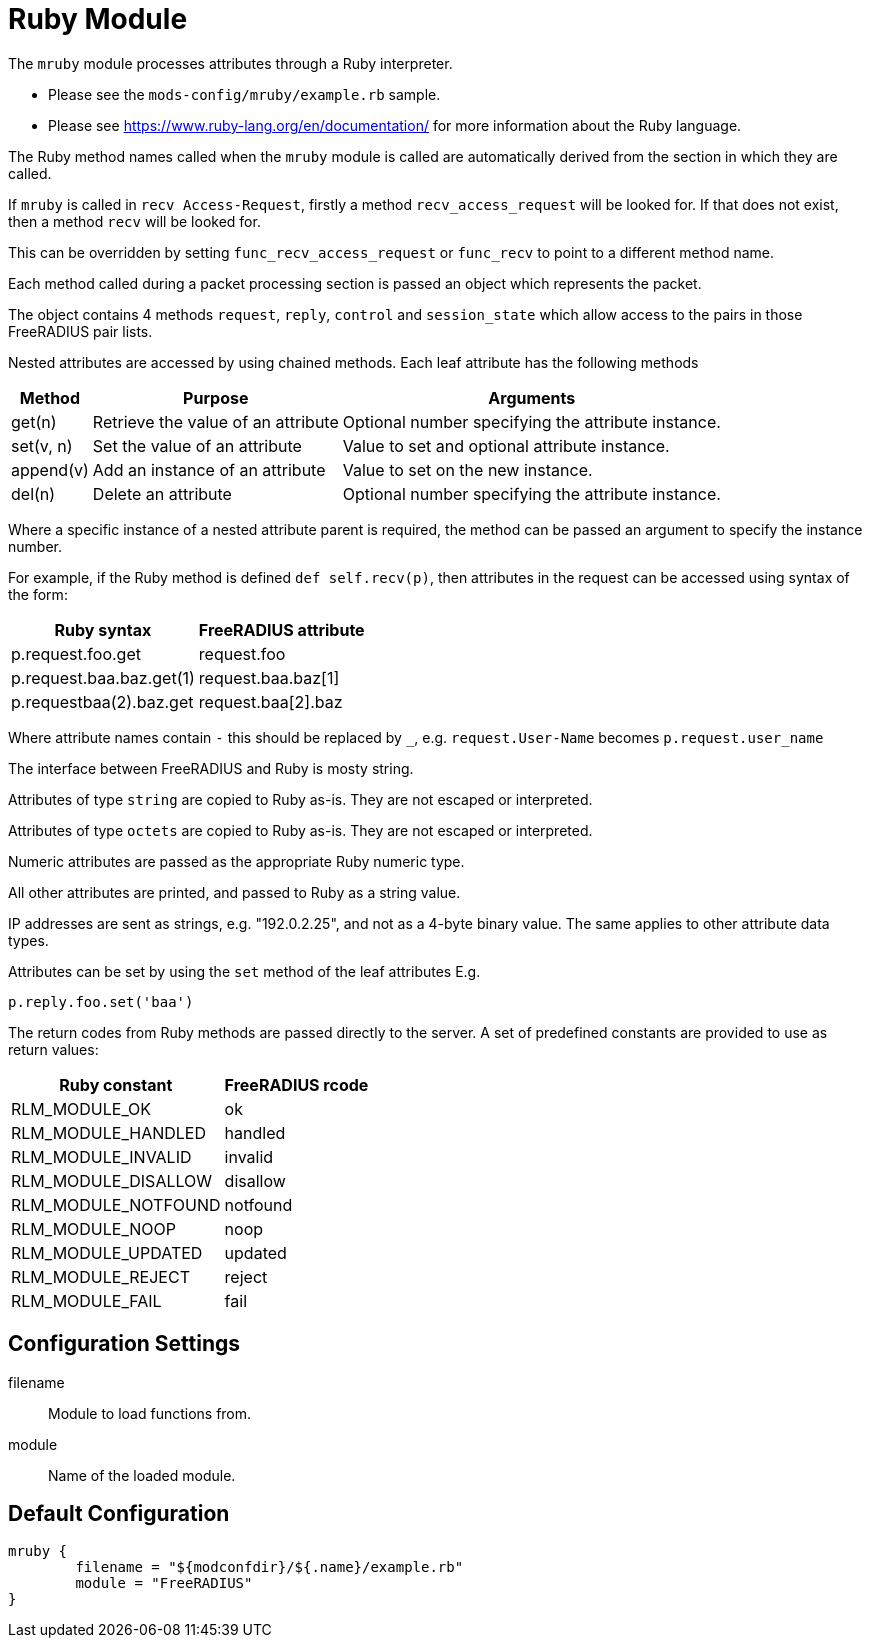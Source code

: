 



= Ruby Module

The `mruby` module processes attributes through a Ruby interpreter.

  * Please see the `mods-config/mruby/example.rb` sample.
  * Please see https://www.ruby-lang.org/en/documentation/ for more
information about the Ruby language.

The Ruby method names called when the `mruby` module is called are
automatically derived from the section in which they are called.

If `mruby` is called in `recv Access-Request`, firstly a method
`recv_access_request` will be looked for.  If that does not exist, then
a method `recv` will be looked for.

This can be overridden by setting `func_recv_access_request` or `func_recv`
to point to a different method name.

Each method called during a packet processing section is passed an
object which represents the packet.

The object contains 4 methods `request`, `reply`, `control` and `session_state`
which allow access to the pairs in those FreeRADIUS pair lists.

Nested attributes are accessed by using chained methods.  Each leaf attribute
has the following methods

[options="header,autowidth"]
|===
| Method    | Purpose                            | Arguments
| get(n)    | Retrieve the value of an attribute | Optional number specifying the attribute instance.
| set(v, n) | Set the value of an attribute      | Value to set and optional attribute instance.
| append(v) | Add an instance of an attribute    | Value to set on the new instance.
| del(n)    | Delete an attribute                | Optional number specifying the attribute instance.
|===

Where a specific instance of a nested attribute parent is required, the
method can be passed an argument to specify the instance number.

For example, if the Ruby method is defined `def self.recv(p)`, then
attributes in the request can be accessed using syntax of the form:

[options="header,autowidth"]
|===
| Ruby syntax                  | FreeRADIUS attribute
| p.request.foo.get            | request.foo
| p.request.baa.baz.get(1)     | request.baa.baz[1]
| p.requestbaa(2).baz.get      | request.baa[2].baz
|===

Where attribute names contain `-` this should be replaced by `_`, e.g.
`request.User-Name` becomes `p.request.user_name`

The interface between FreeRADIUS and Ruby is mosty string.

Attributes of type `string` are copied to Ruby as-is.
They are not escaped or interpreted.

Attributes of type `octets` are copied to Ruby as-is.
They are not escaped or interpreted.

Numeric attributes are passed as the appropriate Ruby numeric type.

All other attributes are printed, and passed to Ruby as a string value.

IP addresses are sent as strings, e.g. "192.0.2.25", and not as a 4-byte
binary value.  The same applies to other attribute data types.

Attributes can be set by using the `set` method of the leaf attributes E.g.

`p.reply.foo.set('baa')`

The return codes from Ruby methods are passed directly to the server.
A set of predefined constants are provided to use as return values:

[options="header,autowidth"]
|===
| Ruby constant       | FreeRADIUS rcode
| RLM_MODULE_OK       | ok
| RLM_MODULE_HANDLED  | handled
| RLM_MODULE_INVALID  | invalid
| RLM_MODULE_DISALLOW | disallow
| RLM_MODULE_NOTFOUND | notfound
| RLM_MODULE_NOOP     | noop
| RLM_MODULE_UPDATED  | updated
| RLM_MODULE_REJECT   | reject
| RLM_MODULE_FAIL     | fail
|===



## Configuration Settings


filename:: Module to load functions from.



module:: Name of the loaded module.


== Default Configuration

```
mruby {
	filename = "${modconfdir}/${.name}/example.rb"
	module = "FreeRADIUS"
}
```

// Copyright (C) 2025 Network RADIUS SAS.  Licenced under CC-by-NC 4.0.
// This documentation was developed by Network RADIUS SAS.
